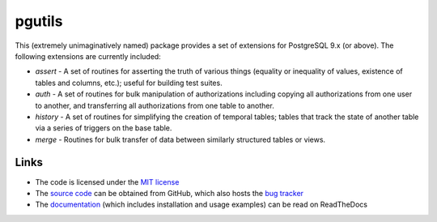 .. -*- rst -*-

=======
pgutils
=======

This (extremely unimaginatively named) package provides a set of extensions
for PostgreSQL 9.x (or above). The following extensions are currently included:

* *assert* - A set of routines for asserting the truth of various things
  (equality or inequality of values, existence of tables and columns, etc.);
  useful for building test suites.

* *auth* - A set of routines for bulk manipulation of authorizations including
  copying all authorizations from one user to another, and transferring all
  authorizations from one table to another.

* *history* - A set of routines for simplifying the creation of temporal
  tables; tables that track the state of another table via a series of triggers
  on the base table.

* *merge* - Routines for bulk transfer of data between similarly structured
  tables or views.

Links
=====

* The code is licensed under the `MIT license`_
* The `source code`_ can be obtained from GitHub, which also hosts the `bug
  tracker`_
* The `documentation`_ (which includes installation and usage examples) can
  be read on ReadTheDocs

.. _MIT license: http://opensource.org/licenses/MIT
.. _source code: https://github.com/waveform80/pgutils
.. _bug tracker: https://github.com/waveform80/pgutils/issues
.. _documentation: http://pgutils.readthedocs.org/

